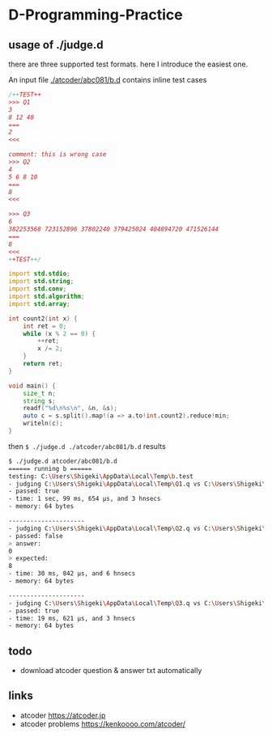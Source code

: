 * D-Programming-Practice

** usage of ./judge.d

there are three supported test formats. here I introduce the easiest one.

An input file [[./atcoder/abc081/b.d]] contains inline test cases

#+begin_src d
/++TEST++
>>> Q1
3
8 12 40
===
2
<<<

comment: this is wrong case
>>> Q2
4
5 6 8 10
===
8
<<<

>>> Q3
6
382253568 723152896 37802240 379425024 404894720 471526144
===
8
<<<
++TEST++/

import std.stdio;
import std.string;
import std.conv;
import std.algorithm;
import std.array;

int count2(int x) {
    int ret = 0;
    while (x % 2 == 0) {
        ++ret;
        x /= 2;
    }
    return ret;
}

void main() {
    size_t n;
    string s;
    readf("%d\n%s\n", &n, &s);
    auto c = s.split().map!(a => a.to!int.count2).reduce!min;
    writeln(c);
}
#+end_src

then ~$ ./judge.d ./atcoder/abc081/b.d~ results

#+begin_src bash
$ ./judge.d atcoder/abc081/b.d
====== running b ======
testing: C:\Users\Shigeki\AppData\Local\Temp\b.test
- judging C:\Users\Shigeki\AppData\Local\Temp\Q1.q vs C:\Users\Shigeki\AppData\Local\Temp\Q1.a
- passed: true
- time: 1 sec, 99 ms, 654 μs, and 3 hnsecs
- memory: 64 bytes

---------------------
- judging C:\Users\Shigeki\AppData\Local\Temp\Q2.q vs C:\Users\Shigeki\AppData\Local\Temp\Q2.a
- passed: false
> answer:
0
> expected:
8
- time: 30 ms, 842 μs, and 6 hnsecs
- memory: 64 bytes

---------------------
- judging C:\Users\Shigeki\AppData\Local\Temp\Q3.q vs C:\Users\Shigeki\AppData\Local\Temp\Q3.a
- passed: true
- time: 19 ms, 621 μs, and 3 hnsecs
- memory: 64 bytes
#+end_src

** todo

- download atcoder question & answer txt automatically


** links

- atcoder https://atcoder.jp
- atcoder problems https://kenkoooo.com/atcoder/
